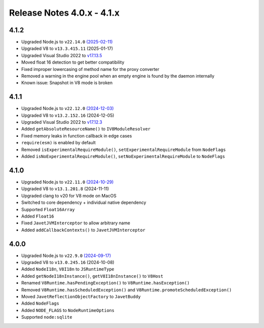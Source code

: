 ===========================
Release Notes 4.0.x - 4.1.x
===========================

4.1.2
-----

* Upgraded Node.js to ``v22.14.0`` `(2025-02-11) <https://github.com/nodejs/node/blob/main/doc/changelogs/CHANGELOG_V22.md#22.14.0>`_
* Upgraded V8 to ``v13.3.415.11`` (2025-01-17)
* Upgraded Visual Studio 2022 to `v17.13.5 <https://learn.microsoft.com/en-us/visualstudio/releases/2022/release-notes-v17.13>`_
* Moved float 16 detection to get better compatibility
* Fixed improper lowercasing of method name for the proxy converter
* Removed a warning in the engine pool when an empty engine is found by the daemon internally
* Known issue: Snapshot in V8 mode is broken

4.1.1
-----

* Upgraded Node.js to ``v22.12.0`` `(2024-12-03) <https://github.com/nodejs/node/blob/main/doc/changelogs/CHANGELOG_V22.md#22.12.0>`_
* Upgraded V8 to ``v13.2.152.16`` (2024-12-05)
* Upgraded Visual Studio 2022 to `v17.12.3 <https://learn.microsoft.com/en-us/visualstudio/releases/2022/release-notes-v17.12>`_
* Added ``getAbsoluteResourceName()`` to ``IV8ModuleResolver``
* Fixed memory leaks in function callback in edge cases
* ``require(esm)`` is enabled by default
* Removed ``isExperimentalRequireModule()``, ``setExperimentalRequireModule`` from ``NodeFlags``
* Added ``isNoExperimentalRequireModule()``, ``setNoExperimentalRequireModule`` to ``NodeFlags``

4.1.0
-----

* Upgraded Node.js to ``v22.11.0`` `(2024-10-29) <https://github.com/nodejs/node/blob/main/doc/changelogs/CHANGELOG_V22.md#22.11.0>`_
* Upgraded V8 to ``v13.1.201.8`` (2024-11-11)
* Upgraded clang to v20 for V8 mode on MacOS
* Switched to core dependency + individual native dependency
* Supported ``Float16Array``
* Added ``Float16``
* Fixed ``JavetJVMInterceptor`` to allow arbitrary name
* Added ``addCallbackContexts()`` to ``JavetJVMInterceptor``

4.0.0
-----

* Upgraded Node.js to ``v22.9.0`` `(2024-09-17) <https://github.com/nodejs/node/blob/main/doc/changelogs/CHANGELOG_V22.md#22.9.0>`_
* Upgraded V8 to ``v13.0.245.16`` (2024-10-08)
* Added ``NodeI18n``, ``V8I18n`` to ``JSRuntimeType``
* Added ``getNodeI18nInstance()``, ``getV8I18nInstance()`` to ``V8Host``
* Renamed ``V8Runtime.hasPendingException()`` to ``V8Runtime.hasException()``
* Removed ``V8Runtime.hasScheduledException()`` and ``V8Runtime.promoteScheduledException()``
* Moved ``JavetReflectionObjectFactory`` to ``JavetBuddy``
* Added ``NodeFlags``
* Added ``NODE_FLAGS`` to ``NodeRuntimeOptions``
* Supported ``node:sqlite``
